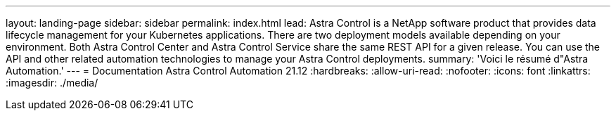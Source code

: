 ---
layout: landing-page 
sidebar: sidebar 
permalink: index.html 
lead: Astra Control is a NetApp software product that provides data lifecycle management for your Kubernetes applications. There are two deployment models available depending on your environment. Both Astra Control Center and Astra Control Service share the same REST API for a given release. You can use the API and other related automation technologies to manage your Astra Control deployments. 
summary: 'Voici le résumé d"Astra Automation.' 
---
= Documentation Astra Control Automation 21.12
:hardbreaks:
:allow-uri-read: 
:nofooter: 
:icons: font
:linkattrs: 
:imagesdir: ./media/


